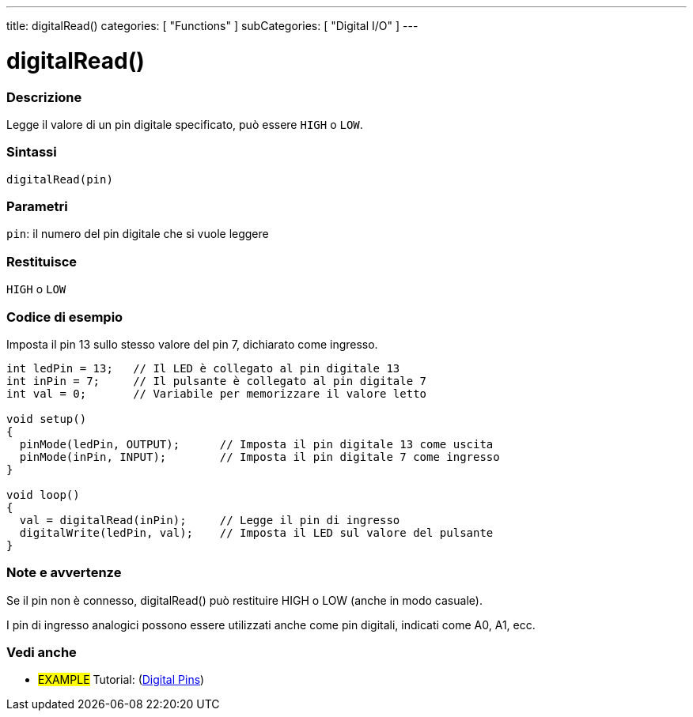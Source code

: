 ---
title: digitalRead()
categories: [ "Functions" ]
subCategories: [ "Digital I/O" ]
---


//
:ext-relative: .html

= digitalRead()


// OVERVIEW SECTION STARTS
[#overview]
--

[float]
=== Descrizione
Legge il valore di un pin digitale specificato, può essere `HIGH` o `LOW`.
[%hardbreaks]


[float]
=== Sintassi
`digitalRead(pin)`


[float]
=== Parametri
`pin`: il numero del pin digitale che si vuole leggere

[float]
=== Restituisce
`HIGH` o `LOW`

--
// OVERVIEW SECTION ENDS




// HOW TO USE SECTION STARTS
[#howtouse]
--

[float]
=== Codice di esempio
// Describe what the example code is all about and add relevant code   ►►►►► THIS SECTION IS MANDATORY ◄◄◄◄◄
Imposta il pin 13 sullo stesso valore del pin 7, dichiarato come ingresso.

//[source,arduino]
----
int ledPin = 13;   // Il LED è collegato al pin digitale 13
int inPin = 7;     // Il pulsante è collegato al pin digitale 7
int val = 0;       // Variabile per memorizzare il valore letto

void setup()
{
  pinMode(ledPin, OUTPUT);      // Imposta il pin digitale 13 come uscita
  pinMode(inPin, INPUT);        // Imposta il pin digitale 7 come ingresso
}

void loop()
{
  val = digitalRead(inPin);     // Legge il pin di ingresso
  digitalWrite(ledPin, val);    // Imposta il LED sul valore del pulsante
}
----
[%hardbreaks]

[float]
=== Note e avvertenze
Se il pin non è connesso, digitalRead() può restituire HIGH o LOW (anche in modo casuale).

I pin di ingresso analogici possono essere utilizzati anche come pin digitali, indicati come A0, A1, ecc.

--
// HOW TO USE SECTION ENDS


// SEE ALSO SECTION
[#see_also]
--

[float]
=== Vedi anche

[role="example"]
* #EXAMPLE# Tutorial: (http://arduino.cc/en/Tutorial/DigitalPins[Digital Pins])

--
// SEE ALSO SECTION ENDS

